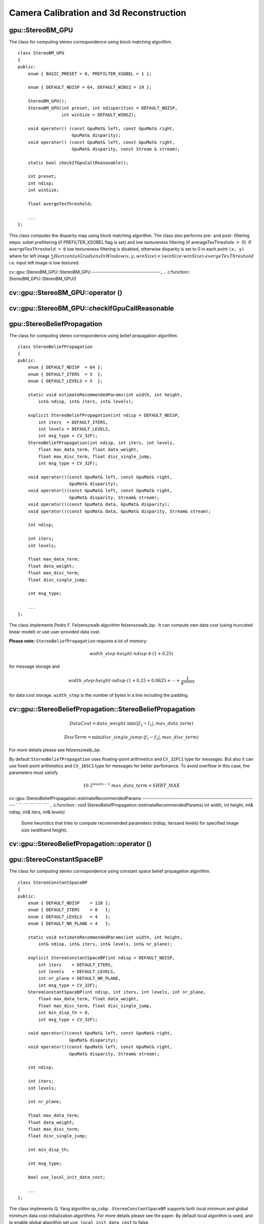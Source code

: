 Camera Calibration and 3d Reconstruction
========================================

.. highlight:: cpp

.. index:: gpu::StereoBM_GPU

.. _gpu::StereoBM_GPU:

gpu::StereoBM_GPU
-----------------
.. c:type:: gpu::StereoBM_GPU

The class for computing stereo correspondence using block matching algorithm. ::

    class StereoBM_GPU
    {
    public:
        enum { BASIC_PRESET = 0, PREFILTER_XSOBEL = 1 };

        enum { DEFAULT_NDISP = 64, DEFAULT_WINSZ = 19 };

        StereoBM_GPU();
        StereoBM_GPU(int preset, int ndisparities = DEFAULT_NDISP,
                     int winSize = DEFAULT_WINSZ);

        void operator() (const GpuMat& left, const GpuMat& right,
                         GpuMat& disparity);
        void operator() (const GpuMat& left, const GpuMat& right,
                         GpuMat& disparity, const Stream & stream);

        static bool checkIfGpuCallReasonable();

        int preset;
        int ndisp;
        int winSize;

        float avergeTexThreshold;

        ...
    };


This class computes the disparity map using block matching algorithm. The class also performs pre- and post- filtering steps: sobel prefiltering (if PREFILTER_XSOBEL flag is set) and low textureness filtering (if averageTexThreshols
:math:`>` 0). If ``avergeTexThreshold = 0`` low textureness filtering is disabled, otherwise disparity is set to 0 in each point ``(x, y)`` where for left image
:math:`\sum HorizontalGradiensInWindow(x, y, winSize) < (winSize \cdot winSize) \cdot avergeTexThreshold` i.e. input left image is low textured.

.. index:: cv::gpu::StereoBM_GPU::StereoBM_GPU

.. _cv::gpu::StereoBM_GPU::StereoBM_GPU:

cv::gpu::StereoBM_GPU::StereoBM_GPU
-----------------------------------_
.. c:function:: StereoBM_GPU::StereoBM_GPU()

.. c:function:: StereoBM_GPU::StereoBM_GPU(int preset,  int ndisparities = DEFAULT_NDISP,  int winSize = DEFAULT_WINSZ)

    StereoBMGPU constructors.

    :param preset: Preset:

        * **BASIC_PRESET** Without preprocessing.

        * **PREFILTER_XSOBEL** Sobel prefilter.

    :param ndisparities: Number of disparities. Must be a multiple of 8 and less or equal then 256.

    :param winSize: Block size.

.. index:: cv::gpu::StereoBM_GPU::operator ()

.. _cv::gpu::StereoBM_GPU::operator ():

cv::gpu::StereoBM_GPU::operator ()
----------------------------------
.. c:function:: void StereoBM_GPU::operator() (const GpuMat\& left, const GpuMat\& right,  GpuMat\& disparity)

.. c:function:: void StereoBM_GPU::operator() (const GpuMat\& left, const GpuMat\& right,  GpuMat\& disparity, const Stream\& stream)

    The stereo correspondence operator. Finds the disparity for the specified rectified stereo pair.

    :param left: Left image; supports only  ``CV_8UC1``  type.

    :param right: Right image with the same size and the same type as the left one.

    :param disparity: Output disparity map. It will be  ``CV_8UC1``  image with the same size as the input images.

    :param stream: Stream for the asynchronous version.

.. index:: cv::gpu::StereoBM_GPU::checkIfGpuCallReasonable

.. _cv::gpu::StereoBM_GPU::checkIfGpuCallReasonable:

cv::gpu::StereoBM_GPU::checkIfGpuCallReasonable
-----------------------------------------------
.. c:function:: bool StereoBM_GPU::checkIfGpuCallReasonable()

    Some heuristics that tries to estmate if the current GPU will be faster then CPU in this algorithm. It queries current active device.

.. index:: gpu::StereoBeliefPropagation

.. _gpu::StereoBeliefPropagation:

gpu::StereoBeliefPropagation
----------------------------
.. c:type:: gpu::StereoBeliefPropagation

The class for computing stereo correspondence using belief propagation algorithm. ::

    class StereoBeliefPropagation
    {
    public:
        enum { DEFAULT_NDISP  = 64 };
        enum { DEFAULT_ITERS  = 5  };
        enum { DEFAULT_LEVELS = 5  };

        static void estimateRecommendedParams(int width, int height,
            int& ndisp, int& iters, int& levels);

        explicit StereoBeliefPropagation(int ndisp = DEFAULT_NDISP,
            int iters  = DEFAULT_ITERS,
            int levels = DEFAULT_LEVELS,
            int msg_type = CV_32F);
        StereoBeliefPropagation(int ndisp, int iters, int levels,
            float max_data_term, float data_weight,
            float max_disc_term, float disc_single_jump,
            int msg_type = CV_32F);

        void operator()(const GpuMat& left, const GpuMat& right,
                        GpuMat& disparity);
        void operator()(const GpuMat& left, const GpuMat& right,
                        GpuMat& disparity, Stream& stream);
        void operator()(const GpuMat& data, GpuMat& disparity);
        void operator()(const GpuMat& data, GpuMat& disparity, Stream& stream);

        int ndisp;

        int iters;
        int levels;

        float max_data_term;
        float data_weight;
        float max_disc_term;
        float disc_single_jump;

        int msg_type;

        ...
    };


The class implements Pedro F. Felzenszwalb algorithm
felzenszwalb_bp
. It can compute own data cost (using truncated linear model) or use user-provided data cost.

**Please note:** ``StereoBeliefPropagation`` requires a lot of memory:

.. math::

    width \_ step  \cdot height  \cdot ndisp  \cdot 4  \cdot (1 + 0.25)

for message storage and

.. math::

    width \_ step  \cdot height  \cdot ndisp  \cdot (1 + 0.25 + 0.0625 +  \dotsm +  \frac{1}{4^{levels}}

for data cost storage. ``width_step`` is the number of bytes in a line including the padding.

.. index:: gpu::StereoBeliefPropagation::StereoBeliefPropagation

cv::gpu::StereoBeliefPropagation::StereoBeliefPropagation
---------------------------------------------------------
.. c:function:: StereoBeliefPropagation::StereoBeliefPropagation( int ndisp = DEFAULT_NDISP, int iters = DEFAULT_ITERS,  int levels = DEFAULT_LEVELS, int msg_type = CV_32F)

.. c:function:: StereoBeliefPropagation::StereoBeliefPropagation( int ndisp, int iters, int levels,  float max_data_term, float data_weight,  float max_disc_term, float disc_single_jump,  int msg_type = CV_32F)

    StereoBeliefPropagation constructors.

    :param ndisp: Number of disparities.

    :param iters: Number of BP iterations on each level.

    :param levels: Number of levels.

    :param max_data_term: Threshold for data cost truncation.

    :param data_weight: Data weight.

    :param max_disc_term: Threshold for discontinuity truncation.

    :param disc_single_jump: Discontinuity single jump.

    :param msg_type: Type for messages. Supports  ``CV_16SC1``  and  ``CV_32FC1`` .
 ``StereoBeliefPropagation`` uses truncated linear model for the data cost and discontinuity term:

.. math::

    DataCost = data \_ weight  \cdot \min ( \lvert I_2-I_1  \rvert , max \_ data \_ term)

.. math::

    DiscTerm =  \min (disc \_ single \_ jump  \cdot \lvert f_1-f_2  \rvert , max \_ disc \_ term)

For more details please see
felzenszwalb_bp
.

By default ``StereoBeliefPropagation`` uses floating-point arithmetics and ``CV_32FC1`` type for messages. But also it can use fixed-point arithmetics and ``CV_16SC1`` type for messages for better perfomance. To avoid overflow in this case, the parameters must satisfy

.. math::

    10  \cdot 2^{levels-1}  \cdot max \_ data \_ term < SHRT \_ MAX

.. index:: gpu::StereoBeliefPropagation::estimateRecommendedParams

cv::gpu::StereoBeliefPropagation::estimateRecommendedParams
----------------------------------------------------------- ```` ```` ```` ```` ````
.. c:function:: void StereoBeliefPropagation::estimateRecommendedParams( int width, int height, int\& ndisp, int\& iters, int\& levels)

    Some heuristics that tries to compute recommended parameters (ndisp, itersand levels) for specified image size (widthand height).

.. index:: gpu::StereoBeliefPropagation::operator ()

cv::gpu::StereoBeliefPropagation::operator ()
---------------------------------------------
.. c:function:: void StereoBeliefPropagation::operator()( const GpuMat\& left, const GpuMat\& right,  GpuMat\& disparity)

.. c:function:: void StereoBeliefPropagation::operator()( const GpuMat\& left, const GpuMat\& right,  GpuMat\& disparity, Stream\& stream)

    The stereo correspondence operator. Finds the disparity for the specified rectified stereo pair or data cost.

    :param left: Left image; supports  ``CV_8UC1`` ,  ``CV_8UC3``  and  ``CV_8UC4``  types.

    :param right: Right image with the same size and the same type as the left one.

    :param disparity: Output disparity map. If  ``disparity``  is empty output type will be  ``CV_16SC1`` , otherwise output type will be  ``disparity.type()`` .

    :param stream: Stream for the asynchronous version.

.. c:function:: void StereoBeliefPropagation::operator()( const GpuMat\& data, GpuMat\& disparity)

.. c:function:: void StereoBeliefPropagation::operator()( const GpuMat\& data, GpuMat\& disparity, Stream\& stream)

    * **data** The user specified data cost. It must have  ``msg_type``  type and  :math:`\texttt{imgRows} \cdot \texttt{ndisp} \times \texttt{imgCols}`  size.

    * **disparity** Output disparity map. If  ``disparity``  is empty output type will be  ``CV_16SC1`` , otherwise output type will be  ``disparity.type()`` .

    * **stream** Stream for the asynchronous version.

.. index:: gpu::StereoConstantSpaceBP

.. _gpu::StereoConstantSpaceBP:

gpu::StereoConstantSpaceBP
--------------------------
.. c:type:: gpu::StereoConstantSpaceBP

The class for computing stereo correspondence using constant space belief propagation algorithm. ::

    class StereoConstantSpaceBP
    {
    public:
        enum { DEFAULT_NDISP    = 128 };
        enum { DEFAULT_ITERS    = 8   };
        enum { DEFAULT_LEVELS   = 4   };
        enum { DEFAULT_NR_PLANE = 4   };

        static void estimateRecommendedParams(int width, int height,
            int& ndisp, int& iters, int& levels, int& nr_plane);

        explicit StereoConstantSpaceBP(int ndisp = DEFAULT_NDISP,
            int iters    = DEFAULT_ITERS,
            int levels   = DEFAULT_LEVELS,
            int nr_plane = DEFAULT_NR_PLANE,
            int msg_type = CV_32F);
        StereoConstantSpaceBP(int ndisp, int iters, int levels, int nr_plane,
            float max_data_term, float data_weight,
            float max_disc_term, float disc_single_jump,
            int min_disp_th = 0,
            int msg_type = CV_32F);

        void operator()(const GpuMat& left, const GpuMat& right,
                        GpuMat& disparity);
        void operator()(const GpuMat& left, const GpuMat& right,
                        GpuMat& disparity, Stream& stream);

        int ndisp;

        int iters;
        int levels;

        int nr_plane;

        float max_data_term;
        float data_weight;
        float max_disc_term;
        float disc_single_jump;

        int min_disp_th;

        int msg_type;

        bool use_local_init_data_cost;

        ...
    };


The class implements Q. Yang algorithm
qx_csbp
. ``StereoConstantSpaceBP`` supports both local minimum and global minimum data cost initialization algortihms. For more details please see the paper. By default local algorithm is used, and to enable global algorithm set ``use_local_init_data_cost`` to false.

.. index:: gpu::StereoConstantSpaceBP::StereoConstantSpaceBP

cv::gpu::StereoConstantSpaceBP::StereoConstantSpaceBP
-----------------------------------------------------
.. c:function:: StereoConstantSpaceBP::StereoConstantSpaceBP(int ndisp = DEFAULT_NDISP,  int iters = DEFAULT_ITERS, int levels = DEFAULT_LEVELS,  int nr_plane = DEFAULT_NR_PLANE, int msg_type = CV_32F)

.. c:function:: StereoConstantSpaceBP::StereoConstantSpaceBP(int ndisp, int iters,  int levels, int nr_plane,  float max_data_term, float data_weight,  float max_disc_term, float disc_single_jump,  int min_disp_th = 0, int msg_type = CV_32F)

    StereoConstantSpaceBP constructors.

    :param ndisp: Number of disparities.

    :param iters: Number of BP iterations on each level.

    :param levels: Number of levels.

    :param nr_plane: Number of disparity levels on the first level

    :param max_data_term: Truncation of data cost.

    :param data_weight: Data weight.

    :param max_disc_term: Truncation of discontinuity.

    :param disc_single_jump: Discontinuity single jump.

    :param min_disp_th: Minimal disparity threshold.

    :param msg_type: Type for messages. Supports  ``CV_16SC1``  and  ``CV_32FC1`` .
 ``StereoConstantSpaceBP`` uses truncated linear model for the data cost and discontinuity term:

.. math::

    DataCost = data \_ weight  \cdot \min ( \lvert I_2-I_1  \rvert , max \_ data \_ term)

.. math::

    DiscTerm =  \min (disc \_ single \_ jump  \cdot \lvert f_1-f_2  \rvert , max \_ disc \_ term)

For more details please see
qx_csbp
.

By default ``StereoConstantSpaceBP`` uses floating-point arithmetics and ``CV_32FC1`` type for messages. But also it can use fixed-point arithmetics and ``CV_16SC1`` type for messages for better perfomance. To avoid overflow in this case, the parameters must satisfy

.. math::

    10  \cdot 2^{levels-1}  \cdot max \_ data \_ term < SHRT \_ MAX

.. index:: gpu::StereoConstantSpaceBP::estimateRecommendedParams

cv::gpu::StereoConstantSpaceBP::estimateRecommendedParams
--------------------------------------------------------- ```` ```` ```` ``_`` ```` ````
.. c:function:: void StereoConstantSpaceBP::estimateRecommendedParams( int width, int height,  int\& ndisp, int\& iters, int\& levels, int\& nr_plane)

    Some heuristics that tries to compute parameters (ndisp, iters, levelsand nrplane) for specified image size (widthand height).

.. index:: gpu::StereoConstantSpaceBP::operator ()

cv::gpu::StereoConstantSpaceBP::operator ()
-------------------------------------------
.. c:function:: void StereoConstantSpaceBP::operator()( const GpuMat\& left, const GpuMat\& right,  GpuMat\& disparity)

.. c:function:: void StereoConstantSpaceBP::operator()( const GpuMat\& left, const GpuMat\& right,  GpuMat\& disparity, Stream\& stream)

    The stereo correspondence operator. Finds the disparity for the specified rectified stereo pair.

    :param left: Left image; supports  ``CV_8UC1`` ,  ``CV_8UC3``  and  ``CV_8UC4``  types.

    :param right: Right image with the same size and the same type as the left one.

    :param disparity: Output disparity map. If  ``disparity``  is empty output type will be  ``CV_16SC1`` , otherwise output type will be  ``disparity.type()`` .

    :param stream: Stream for the asynchronous version.

.. index:: gpu::DisparityBilateralFilter

.. _gpu::DisparityBilateralFilter:

gpu::DisparityBilateralFilter
-----------------------------
.. c:type:: gpu::DisparityBilateralFilter

The class for disparity map refinement using joint bilateral filtering. ::

    class CV_EXPORTS DisparityBilateralFilter
    {
    public:
        enum { DEFAULT_NDISP  = 64 };
        enum { DEFAULT_RADIUS = 3 };
        enum { DEFAULT_ITERS  = 1 };

        explicit DisparityBilateralFilter(int ndisp = DEFAULT_NDISP,
            int radius = DEFAULT_RADIUS, int iters = DEFAULT_ITERS);

        DisparityBilateralFilter(int ndisp, int radius, int iters,
            float edge_threshold, float max_disc_threshold,
            float sigma_range);

        void operator()(const GpuMat& disparity, const GpuMat& image,
                        GpuMat& dst);
        void operator()(const GpuMat& disparity, const GpuMat& image,
                        GpuMat& dst, Stream& stream);

        ...
    };


The class implements Q. Yang algorithm
qx_csbp
.

.. index:: gpu::DisparityBilateralFilter::DisparityBilateralFilter

cv::gpu::DisparityBilateralFilter::DisparityBilateralFilter
-----------------------------------------------------------
.. c:function:: DisparityBilateralFilter::DisparityBilateralFilter( int ndisp = DEFAULT_NDISP, int radius = DEFAULT_RADIUS,  int iters = DEFAULT_ITERS)

.. c:function:: DisparityBilateralFilter::DisparityBilateralFilter( int ndisp, int radius, int iters,  float edge_threshold, float max_disc_threshold,  float sigma_range)

    DisparityBilateralFilter constructors.

    :param ndisp: Number of disparities.

    :param radius: Filter radius.

    :param iters: Number of iterations.

    :param edge_threshold: Threshold for edges.

    :param max_disc_threshold: Constant to reject outliers.

    :param sigma_range: Filter range.

.. index:: gpu::DisparityBilateralFilter::operator ()

cv::gpu::DisparityBilateralFilter::operator ()
----------------------------------------------
.. c:function:: void DisparityBilateralFilter::operator()( const GpuMat\& disparity, const GpuMat\& image, GpuMat\& dst)

.. c:function:: void DisparityBilateralFilter::operator()( const GpuMat\& disparity, const GpuMat\& image, GpuMat\& dst,  Stream\& stream)

    Refines disparity map using joint bilateral filtering.

    :param disparity: Input disparity map; supports  ``CV_8UC1``  and  ``CV_16SC1``  types.

    :param image: Input image; supports  ``CV_8UC1``  and  ``CV_8UC3``  types.

    :param dst: Destination disparity map; will have the same size and type as  ``disparity`` .

    :param stream: Stream for the asynchronous version.

.. index:: gpu::drawColorDisp

cv::gpu::drawColorDisp
----------------------
.. c:function:: void drawColorDisp(const GpuMat\& src_disp, GpuMat\& dst_disp, int ndisp)

.. c:function:: void drawColorDisp(const GpuMat\& src_disp, GpuMat\& dst_disp, int ndisp,  const Stream\& stream)

    Does coloring of disparity image.

    :param src_disp: Source disparity image. Supports  ``CV_8UC1``  and  ``CV_16SC1``  types.

    :param dst_disp: Output disparity image. Will have the same size as  ``src_disp``  and  ``CV_8UC4``  type in  ``BGRA``  format (alpha = 255).

    :param ndisp: Number of disparities.

    :param stream: Stream for the asynchronous version.

This function converts
:math:`[0..ndisp)` interval to
:math:`[0..240, 1, 1]` in ``HSV`` color space, than convert ``HSV`` color space to ``RGB`` .

.. index:: gpu::reprojectImageTo3D

cv::gpu::reprojectImageTo3D
---------------------------
.. c:function:: void reprojectImageTo3D(const GpuMat\& disp, GpuMat\& xyzw,  const Mat\& Q)

.. c:function:: void reprojectImageTo3D(const GpuMat\& disp, GpuMat\& xyzw,  const Mat\& Q, const Stream\& stream)

    Reprojects disparity image to 3D space.

    :param disp: Input disparity image; supports  ``CV_8U``  and  ``CV_16S``  types.

    :param xyzw: Output 4-channel floating-point image of the same size as  ``disp`` . Each element of  ``xyzw(x,y)``  will contain the 3D coordinates  ``(x,y,z,1)``  of the point  ``(x,y)`` , computed from the disparity map.

    :param Q: :math:`4 \times 4`  perspective transformation matrix that can be obtained via  :ref:`StereoRectify` .

    :param stream: Stream for the asynchronous version.

See also:
:func:`reprojectImageTo3D` .

